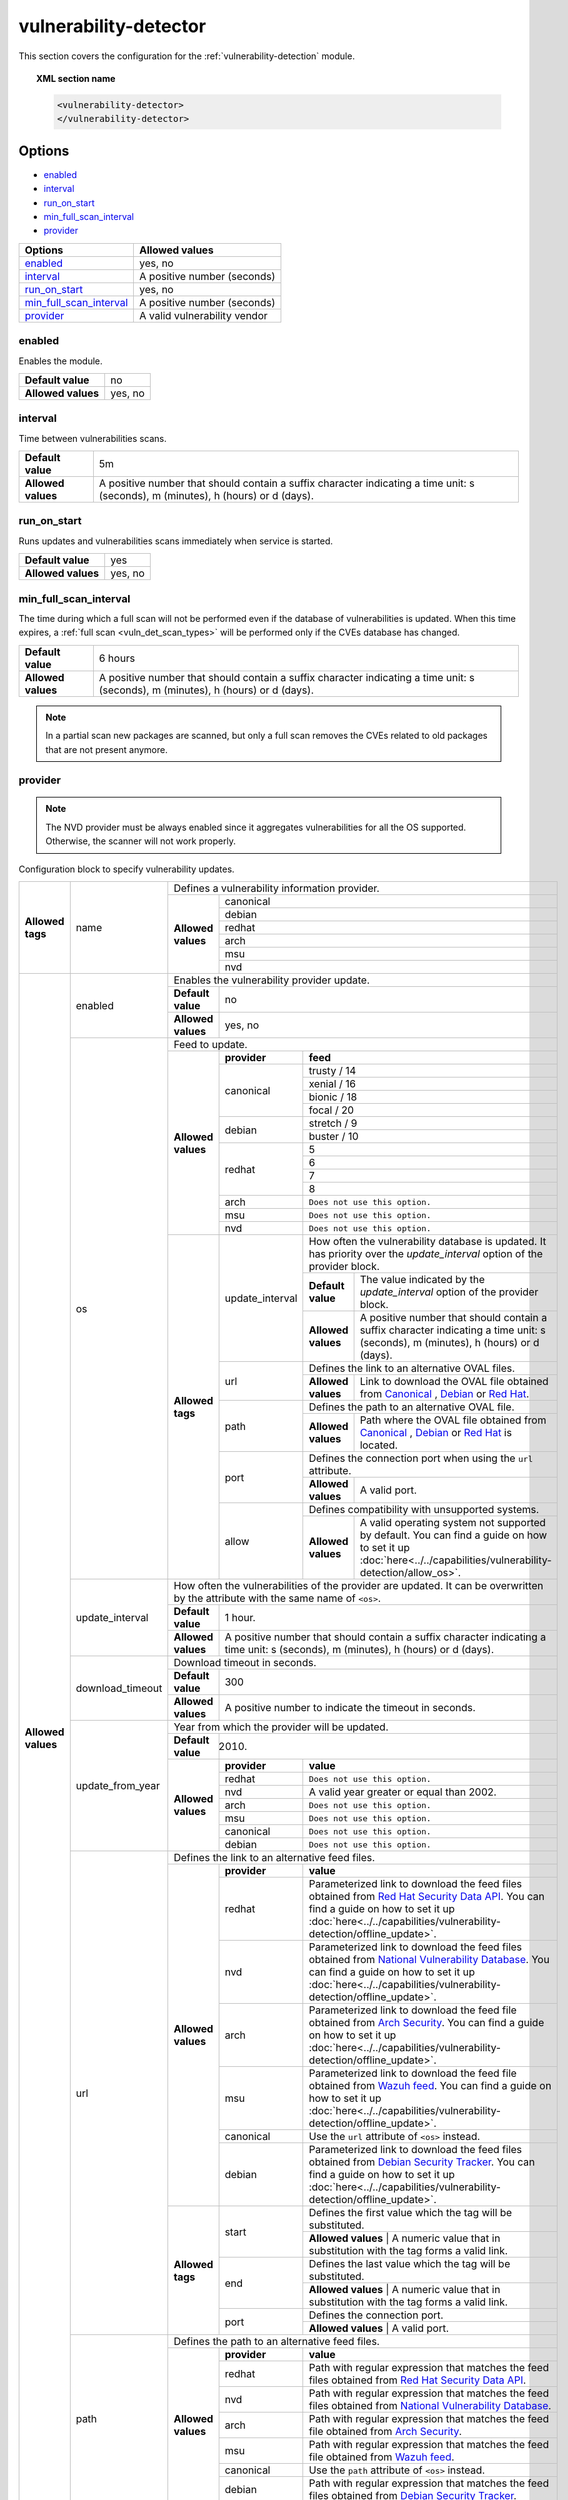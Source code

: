 .. Copyright (C) 2021 Wazuh, Inc.

.. _vuln_detector:

vulnerability-detector
======================

.. versionadded:: 3.2.0

This section covers the configuration for the :ref:`vulnerability-detection` module.

.. topic:: XML section name

	.. code-block:: xml

		<vulnerability-detector>
		</vulnerability-detector>

Options
-------

- `enabled`_
- `interval`_
- `run_on_start`_
- `min_full_scan_interval`_
- `provider`_

+---------------------------+-----------------------------+
| Options                   | Allowed values              |
+===========================+=============================+
| `enabled`_                | yes, no                     |
+---------------------------+-----------------------------+
| `interval`_               | A positive number (seconds) |
+---------------------------+-----------------------------+
| `run_on_start`_           | yes, no                     |
+---------------------------+-----------------------------+
| `min_full_scan_interval`_ | A positive number (seconds) |
+---------------------------+-----------------------------+
| `provider`_               | A valid vulnerability vendor|
+---------------------------+-----------------------------+


enabled
^^^^^^^^

Enables the module.

+--------------------+-----------------------------+
| **Default value**  | no                          |
+--------------------+-----------------------------+
| **Allowed values** | yes, no                     |
+--------------------+-----------------------------+

.. _vuln_det_interval:

interval
^^^^^^^^

Time between vulnerabilities scans.

+--------------------+------------------------------------------------------------------------------------------------------------------------------------------+
| **Default value**  | 5m                                                                                                                                       |
+--------------------+------------------------------------------------------------------------------------------------------------------------------------------+
| **Allowed values** | A positive number that should contain a suffix character indicating a time unit: s (seconds), m (minutes), h (hours) or d (days).        |
+--------------------+------------------------------------------------------------------------------------------------------------------------------------------+

.. _vuln_det_run_on_start:

run_on_start
^^^^^^^^^^^^

Runs updates and vulnerabilities scans immediately when service is started.

+----------------------+-----------+
| **Default value**    | yes       |
+----------------------+-----------+
| **Allowed values**   | yes, no   |
+----------------------+-----------+

.. _vuln_det_min_full_scan_interval:

min_full_scan_interval
^^^^^^^^^^^^^^^^^^^^^^^

The time during which a full scan will not be performed even if the database of vulnerabilities is updated. When this time expires, a :ref:`full scan <vuln_det_scan_types>` will be performed only if the CVEs database has changed.

+----------------------+------------------------------------------------------------------------------------------------------------------------------------+
| **Default value**    | 6 hours                                                                                                                            |
+----------------------+------------------------------------------------------------------------------------------------------------------------------------+
| **Allowed values**   | A positive number that should contain a suffix character indicating a time unit: s (seconds), m (minutes), h (hours) or d (days).  |
+----------------------+------------------------------------------------------------------------------------------------------------------------------------+

.. note:: In a partial scan new packages are scanned, but only a full scan removes the CVEs related to old packages that are not present anymore.


provider
^^^^^^^^

.. note:: The NVD provider must be always enabled since it aggregates vulnerabilities for all the OS supported. Otherwise, the scanner will not work properly.

Configuration block to specify vulnerability updates.

+--------------------+---------------------------+---------------------------------------------------------------------------------------------------------------------------------------------------------------------------------------------------------------------------------------------------------------------------------------------------------------+
|                    |                           | Defines a vulnerability information provider.                                                                                                                                                                                                                                                                 |
|                    |                           +--------------------+------------------------------------------------------------------------------------------------------------------------------------------------------------------------------------------------------------------------------------------------------------------------------------------+
|                    |                           |                    |                                                                                                                                                                                                                                                                                          |
|                    |                           |                    | canonical                                                                                                                                                                                                                                                                                |
|                    |                           |                    |                                                                                                                                                                                                                                                                                          |
|                    |                           |                    +------------------------------------------------------------------------------------------------------------------------------------------------------------------------------------------------------------------------------------------------------------------------------------------+
|                    |                           |                    |                                                                                                                                                                                                                                                                                          |
|                    |                           |                    | debian                                                                                                                                                                                                                                                                                   |
|                    |                           |                    |                                                                                                                                                                                                                                                                                          |
|  **Allowed tags**  | name                      | **Allowed values** +------------------------------------------------------------------------------------------------------------------------------------------------------------------------------------------------------------------------------------------------------------------------------------------+
|                    |                           |                    |                                                                                                                                                                                                                                                                                          |
|                    |                           |                    | redhat                                                                                                                                                                                                                                                                                   |
|                    |                           |                    |                                                                                                                                                                                                                                                                                          |
|                    |                           |                    +------------------------------------------------------------------------------------------------------------------------------------------------------------------------------------------------------------------------------------------------------------------------------------------+
|                    |                           |                    |                                                                                                                                                                                                                                                                                          |
|                    |                           |                    | arch                                                                                                                                                                                                                                                                                     |
|                    |                           |                    |                                                                                                                                                                                                                                                                                          |
|                    |                           |                    +------------------------------------------------------------------------------------------------------------------------------------------------------------------------------------------------------------------------------------------------------------------------------------------+
|                    |                           |                    |                                                                                                                                                                                                                                                                                          |
|                    |                           |                    | msu                                                                                                                                                                                                                                                                                      |
|                    |                           |                    |                                                                                                                                                                                                                                                                                          |
|                    |                           |                    +------------------------------------------------------------------------------------------------------------------------------------------------------------------------------------------------------------------------------------------------------------------------------------------+
|                    |                           |                    |                                                                                                                                                                                                                                                                                          |
|                    |                           |                    | nvd                                                                                                                                                                                                                                                                                      |
|                    |                           |                    |                                                                                                                                                                                                                                                                                          |
+--------------------+---------------------------+--------------------+------------------------------------------------------------------------------------------------------------------------------------------------------------------------------------------------------------------------------------------------------------------------------------------+
| **Allowed values** |                           | Enables the vulnerability provider update.                                                                                                                                                                                                                                                                    |
|                    | enabled                   +--------------------+------------------------------------------------------------------------------------------------------------------------------------------------------------------------------------------------------------------------------------------------------------------------------------------+
|                    |                           | **Default value**  | no                                                                                                                                                                                                                                                                                       |
|                    |                           +--------------------+------------------------------------------------------------------------------------------------------------------------------------------------------------------------------------------------------------------------------------------------------------------------------------------+
|                    |                           | **Allowed values** | yes, no                                                                                                                                                                                                                                                                                  |
|                    +---------------------------+--------------------+------------------------------------------------------------------------------------------------------------------------------------------------------------------------------------------------------------------------------------------------------------------------------------------+
|                    |                           | Feed to update.                                                                                                                                                                                                                                                                                               |
|                    | os                        +--------------------+--------------+---------------------------------------------------------------------------------------------------------------------------------------------------------------------------------------------------------------------------------------------------------------------------+
|                    |                           |                    | **provider** | **feed**                                                                                                                                                                                                                                                                  |
|                    |                           |                    +--------------+---------------------------------------------------------------------------------------------------------------------------------------------------------------------------------------------------------------------------------------------------------------------------+
|                    |                           |                    |              | trusty / 14                                                                                                                                                                                                                                                               |
|                    |                           |                    |              +---------------------------------------------------------------------------------------------------------------------------------------------------------------------------------------------------------------------------------------------------------------------------+
|                    |                           |                    |              | xenial / 16                                                                                                                                                                                                                                                               |
|                    |                           |                    | canonical    +---------------------------------------------------------------------------------------------------------------------------------------------------------------------------------------------------------------------------------------------------------------------------+
|                    |                           |                    |              | bionic / 18                                                                                                                                                                                                                                                               |
|                    |                           |                    |              +---------------------------------------------------------------------------------------------------------------------------------------------------------------------------------------------------------------------------------------------------------------------------+
|                    |                           |                    |              | focal / 20                                                                                                                                                                                                                                                                |
|                    |                           | **Allowed values** +--------------+---------------------------------------------------------------------------------------------------------------------------------------------------------------------------------------------------------------------------------------------------------------------------+
|                    |                           |                    |              | stretch / 9                                                                                                                                                                                                                                                               |
|                    |                           |                    | debian       +---------------------------------------------------------------------------------------------------------------------------------------------------------------------------------------------------------------------------------------------------------------------------+
|                    |                           |                    |              | buster / 10                                                                                                                                                                                                                                                               |
|                    |                           |                    +--------------+---------------------------------------------------------------------------------------------------------------------------------------------------------------------------------------------------------------------------------------------------------------------------+
|                    |                           |                    |              | 5                                                                                                                                                                                                                                                                         |
|                    |                           |                    |              +---------------------------------------------------------------------------------------------------------------------------------------------------------------------------------------------------------------------------------------------------------------------------+
|                    |                           |                    | redhat       | 6                                                                                                                                                                                                                                                                         |
|                    |                           |                    |              +---------------------------------------------------------------------------------------------------------------------------------------------------------------------------------------------------------------------------------------------------------------------------+
|                    |                           |                    |              | 7                                                                                                                                                                                                                                                                         |
|                    |                           |                    |              +---------------------------------------------------------------------------------------------------------------------------------------------------------------------------------------------------------------------------------------------------------------------------+
|                    |                           |                    |              | 8                                                                                                                                                                                                                                                                         |
|                    |                           |                    +--------------+---------------------------------------------------------------------------------------------------------------------------------------------------------------------------------------------------------------------------------------------------------------------------+
|                    |                           |                    | arch         | ``Does not use this option.``                                                                                                                                                                                                                                             |
|                    |                           |                    +--------------+---------------------------------------------------------------------------------------------------------------------------------------------------------------------------------------------------------------------------------------------------------------------------+
|                    |                           |                    | msu          | ``Does not use this option.``                                                                                                                                                                                                                                             |
|                    |                           |                    +--------------+---------------------------------------------------------------------------------------------------------------------------------------------------------------------------------------------------------------------------------------------------------------------------+
|                    |                           |                    | nvd          | ``Does not use this option.``                                                                                                                                                                                                                                             |
|                    |                           +--------------------+--------------+------+--------------------------------------------------------------------------------------------------------------------------------------------------------------------------------------------------------------------------------------------------------------------+
|                    |                           | **Allowed tags**   |                     | How often the vulnerability database is updated. It has priority over the `update_interval` option of the provider block.                                                                                                                                          |
|                    |                           |                    |                     +--------------------+-----------------------------------------------------------------------------------------------------------------------------------------------------------------------------------------------------------------------------------------------+
|                    |                           |                    | update_interval     | **Default value**  | The value indicated by the `update_interval` option of the provider block.                                                                                                                                                                    |
|                    |                           |                    |                     +--------------------+-----------------------------------------------------------------------------------------------------------------------------------------------------------------------------------------------------------------------------------------------+
|                    |                           |                    |                     | **Allowed values** | A positive number that should contain a suffix character indicating a time unit: s (seconds), m (minutes), h (hours) or d (days).                                                                                                             |
|                    |                           |                    +---------------------+--------------------+-----------------------------------------------------------------------------------------------------------------------------------------------------------------------------------------------------------------------------------------------+
|                    |                           |                    |                     | Defines the link to an alternative OVAL files.                                                                                                                                                                                                                     |
|                    |                           |                    | url                 +--------------------+-----------------------------------------------------------------------------------------------------------------------------------------------------------------------------------------------------------------------------------------------+
|                    |                           |                    |                     | **Allowed values** | Link to download the OVAL file obtained from `Canonical <https://people.canonical.com/~ubuntu-security/oval>`_ , `Debian <https://www.debian.org/security/oval>`_ or `Red Hat <https://www.redhat.com/security/data/oval/>`_.                 |
|                    |                           |                    +---------------------+--------------------+-----------------------------------------------------------------------------------------------------------------------------------------------------------------------------------------------------------------------------------------------+
|                    |                           |                    |                     | Defines the path to an alternative OVAL file.                                                                                                                                                                                                                      |
|                    |                           |                    | path                +--------------------+-----------------------------------------------------------------------------------------------------------------------------------------------------------------------------------------------------------------------------------------------+
|                    |                           |                    |                     | **Allowed values** | Path where the OVAL file obtained from `Canonical <https://people.canonical.com/~ubuntu-security/oval>`_ , `Debian <https://www.debian.org/security/oval>`_ or `Red Hat <https://www.redhat.com/security/data/oval/>`_ is located.            |
|                    |                           |                    +---------------------+--------------------+-----------------------------------------------------------------------------------------------------------------------------------------------------------------------------------------------------------------------------------------------+
|                    |                           |                    |                     | Defines the connection port when using the ``url`` attribute.                                                                                                                                                                                                      |
|                    |                           |                    | port                +--------------------+-----------------------------------------------------------------------------------------------------------------------------------------------------------------------------------------------------------------------------------------------+
|                    |                           |                    |                     | **Allowed values** | A valid port.                                                                                                                                                                                                                                 |
|                    |                           |                    +---------------------+--------------------+-----------------------------------------------------------------------------------------------------------------------------------------------------------------------------------------------------------------------------------------------+
|                    |                           |                    |                     | Defines compatibility with unsupported systems.                                                                                                                                                                                                                    |
|                    |                           |                    | allow               +--------------------+-----------------------------------------------------------------------------------------------------------------------------------------------------------------------------------------------------------------------------------------------+
|                    |                           |                    |                     | **Allowed values** | A valid operating system not supported by default. You can find a guide on how to set it up :doc:`here<../../capabilities/vulnerability-detection/allow_os>`.                                                                                 |
|                    +---------------------------+--------------------+---------------------+--------------------+-----------------------------------------------------------------------------------------------------------------------------------------------------------------------------------------------------------------------------------------------+
|                    |                           | How often the vulnerabilities of the provider are updated. It can be overwritten by the attribute with the same name of ``<os>``.                                                                                                                                                                             |
|                    |                           +--------------------+------------------------------------------------------------------------------------------------------------------------------------------------------------------------------------------------------------------------------------------------------------------------------------------+
|                    | update_interval           | **Default value**  | 1 hour.                                                                                                                                                                                                                                                                                  |
|                    |                           +--------------------+------------------------------------------------------------------------------------------------------------------------------------------------------------------------------------------------------------------------------------------------------------------------------------------+
|                    |                           | **Allowed values** | A positive number that should contain a suffix character indicating a time unit: s (seconds), m (minutes), h (hours) or d (days).                                                                                                                                                        |
|                    +---------------------------+--------------------+------------------------------------------------------------------------------------------------------------------------------------------------------------------------------------------------------------------------------------------------------------------------------------------+
|                    |                           | Download timeout in seconds.                                                                                                                                                                                                                                                                                  |
|                    |                           +--------------------+------------------------------------------------------------------------------------------------------------------------------------------------------------------------------------------------------------------------------------------------------------------------------------------+
|                    | download_timeout          | **Default value**  | 300                                                                                                                                                                                                                                                                                      |
|                    |                           +--------------------+------------------------------------------------------------------------------------------------------------------------------------------------------------------------------------------------------------------------------------------------------------------------------------------+
|                    |                           | **Allowed values** | A positive number to indicate the timeout in seconds.                                                                                                                                                                                                                                    |
|                    +---------------------------+--------------------+------------------------------------------------------------------------------------------------------------------------------------------------------------------------------------------------------------------------------------------------------------------------------------------+
|                    |                           | Year from which the provider will be updated.                                                                                                                                                                                                                                                                 |
|                    |                           +--------------------+------------------------------------------------------------------------------------------------------------------------------------------------------------------------------------------------------------------------------------------------------------------------------------------+
|                    | update_from_year          | **Default value**  | 2010.                                                                                                                                                                                                                                                                                    |
|                    |                           +--------------------+--------------+---------------------------------------------------------------------------------------------------------------------------------------------------------------------------------------------------------------------------------------------------------------------------+
|                    |                           |                    | **provider** | **value**                                                                                                                                                                                                                                                                 |
|                    |                           |                    +--------------+---------------------------------------------------------------------------------------------------------------------------------------------------------------------------------------------------------------------------------------------------------------------------+
|                    |                           |                    | redhat       | ``Does not use this option.``                                                                                                                                                                                                                                             |
|                    |                           |                    +--------------+---------------------------------------------------------------------------------------------------------------------------------------------------------------------------------------------------------------------------------------------------------------------------+
|                    |                           | **Allowed values** | nvd          |  A valid year greater or equal than 2002.                                                                                                                                                                                                                                 |
|                    |                           |                    +--------------+---------------------------------------------------------------------------------------------------------------------------------------------------------------------------------------------------------------------------------------------------------------------------+
|                    |                           |                    | arch         | ``Does not use this option.``                                                                                                                                                                                                                                             |
|                    |                           |                    +--------------+---------------------------------------------------------------------------------------------------------------------------------------------------------------------------------------------------------------------------------------------------------------------------+
|                    |                           |                    | msu          | ``Does not use this option.``                                                                                                                                                                                                                                             |
|                    |                           |                    +--------------+---------------------------------------------------------------------------------------------------------------------------------------------------------------------------------------------------------------------------------------------------------------------------+
|                    |                           |                    | canonical    | ``Does not use this option.``                                                                                                                                                                                                                                             |
|                    |                           |                    +--------------+---------------------------------------------------------------------------------------------------------------------------------------------------------------------------------------------------------------------------------------------------------------------------+
|                    |                           |                    | debian       | ``Does not use this option.``                                                                                                                                                                                                                                             |
|                    +---------------------------+--------------------+--------------+---------------------------------------------------------------------------------------------------------------------------------------------------------------------------------------------------------------------------------------------------------------------------+
|                    |                           | Defines the link to an alternative feed files.                                                                                                                                                                                                                                                                |
|                    |                           +--------------------+--------------+---------------------------------------------------------------------------------------------------------------------------------------------------------------------------------------------------------------------------------------------------------------------------+
|                    |                           |                    | **provider** | **value**                                                                                                                                                                                                                                                                 |
|                    |                           |                    +--------------+---------------------------------------------------------------------------------------------------------------------------------------------------------------------------------------------------------------------------------------------------------------------------+
|                    |                           |                    | redhat       | Parameterized link to download the feed files obtained from `Red Hat Security Data API <https://access.redhat.com/labsinfo/securitydataapi>`_. You can find a guide on how to set it up :doc:`here<../../capabilities/vulnerability-detection/offline_update>`.           |
|                    |                           |                    +--------------+---------------------------------------------------------------------------------------------------------------------------------------------------------------------------------------------------------------------------------------------------------------------------+
|                    |  url                      | **Allowed values** | nvd          | Parameterized link to download the feed files obtained from `National Vulnerability Database <https://nvd.nist.gov>`_. You can find a guide on how to set it up :doc:`here<../../capabilities/vulnerability-detection/offline_update>`.                                   |
|                    |                           |                    +--------------+---------------------------------------------------------------------------------------------------------------------------------------------------------------------------------------------------------------------------------------------------------------------------+
|                    |                           |                    | arch         | Parameterized link to download the feed file obtained from `Arch Security <https://security.archlinux.org>`_. You can find a guide on how to set it up :doc:`here<../../capabilities/vulnerability-detection/offline_update>`.                                            |
|                    |                           |                    +--------------+---------------------------------------------------------------------------------------------------------------------------------------------------------------------------------------------------------------------------------------------------------------------------+
|                    |                           |                    | msu          | Parameterized link to download the feed file obtained from `Wazuh feed <https://feed.wazuh.com/vulnerability-detector/windows/msu-updates.json.gz>`_. You can find a guide on how to set it up :doc:`here<../../capabilities/vulnerability-detection/offline_update>`.    |
|                    |                           |                    +--------------+---------------------------------------------------------------------------------------------------------------------------------------------------------------------------------------------------------------------------------------------------------------------------+
|                    |                           |                    | canonical    | Use the ``url`` attribute of ``<os>`` instead.                                                                                                                                                                                                                            |
|                    |                           |                    +--------------+---------------------------------------------------------------------------------------------------------------------------------------------------------------------------------------------------------------------------------------------------------------------------+
|                    |                           |                    | debian       | Parameterized link to download the feed files obtained from `Debian Security Tracker <https://security-tracker.debian.org>`_. You can find a guide on how to set it up :doc:`here<../../capabilities/vulnerability-detection/offline_update>`.                            |
|                    |                           +--------------------+--------------+---------------------------------------------------------------------------------------------------------------------------------------------------------------------------------------------------------------------------------------------------------------------------+
|                    |                           |                    |              | Defines the first value which the tag will be substituted.                                                                                                                                                                                                                |
|                    |                           |                    | start        +---------------------------------------------------------------------------------------------------------------------------------------------------------------------------------------------------------------------------------------------------------------------------+
|                    |                           |                    |              | **Allowed values** | A numeric value that in substitution with the tag forms a valid link.                                                                                                                                                                                |
|                    |                           | **Allowed tags**   +--------------+---------------------------------------------------------------------------------------------------------------------------------------------------------------------------------------------------------------------------------------------------------------------------+
|                    |                           |                    |              | Defines the last value which the tag will be substituted.                                                                                                                                                                                                                 |
|                    |                           |                    | end          +---------------------------------------------------------------------------------------------------------------------------------------------------------------------------------------------------------------------------------------------------------------------------+
|                    |                           |                    |              | **Allowed values** | A numeric value that in substitution with the tag forms a valid link.                                                                                                                                                                                |
|                    |                           |                    +--------------+---------------------------------------------------------------------------------------------------------------------------------------------------------------------------------------------------------------------------------------------------------------------------+
|                    |                           |                    |              | Defines the connection port.                                                                                                                                                                                                                                              |
|                    |                           |                    | port         +---------------------------------------------------------------------------------------------------------------------------------------------------------------------------------------------------------------------------------------------------------------------------+
|                    |                           |                    |              | **Allowed values** | A valid port.                                                                                                                                                                                                                                        |
|                    +---------------------------+--------------------+--------------+---------------------------------------------------------------------------------------------------------------------------------------------------------------------------------------------------------------------------------------------------------------------------+
|                    |                           | Defines the path to an alternative feed files.                                                                                                                                                                                                                                                                |
|                    |                           +--------------------+--------------+---------------------------------------------------------------------------------------------------------------------------------------------------------------------------------------------------------------------------------------------------------------------------+
|                    |                           |                    | **provider** | **value**                                                                                                                                                                                                                                                                 |
|                    |                           |                    +--------------+---------------------------------------------------------------------------------------------------------------------------------------------------------------------------------------------------------------------------------------------------------------------------+
|                    |                           |                    | redhat       |  Path with regular expression that matches the feed files obtained from `Red Hat Security Data API <https://access.redhat.com/labsinfo/securitydataapi>`_.                                                                                                                |
|                    |                           |                    +--------------+---------------------------------------------------------------------------------------------------------------------------------------------------------------------------------------------------------------------------------------------------------------------------+
|                    |  path                     | **Allowed values** | nvd          |  Path with regular expression that matches the feed files obtained from `National Vulnerability Database <https://nvd.nist.gov>`_.                                                                                                                                        |
|                    |                           |                    +--------------+---------------------------------------------------------------------------------------------------------------------------------------------------------------------------------------------------------------------------------------------------------------------------+
|                    |                           |                    | arch         |  Path with regular expression that matches the feed file obtained from `Arch Security <https://security.archlinux.org>`_.                                                                                                                                                 |
|                    |                           |                    +--------------+---------------------------------------------------------------------------------------------------------------------------------------------------------------------------------------------------------------------------------------------------------------------------+
|                    |                           |                    | msu          |  Path with regular expression that matches the feed file obtained from `Wazuh feed <https://feed.wazuh.com/vulnerability-detector/windows/msu-updates.json.gz>`_.                                                                                                         |
|                    |                           |                    +--------------+---------------------------------------------------------------------------------------------------------------------------------------------------------------------------------------------------------------------------------------------------------------------------+
|                    |                           |                    | canonical    |  Use the ``path`` attribute of ``<os>`` instead.                                                                                                                                                                                                                          |
|                    |                           |                    +--------------+---------------------------------------------------------------------------------------------------------------------------------------------------------------------------------------------------------------------------------------------------------------------------+
|                    |                           |                    | debian       |  Path with regular expression that matches the feed files obtained from `Debian Security Tracker <https://security-tracker.debian.org>`_.                                                                                                                                 |
+--------------------+---------------------------+--------------------+--------------+---------------------------------------------------------------------------------------------------------------------------------------------------------------------------------------------------------------------------------------------------------------------------+

Example of configuration
------------------------

The following configuration will update the vulnerability database for Ubuntu, Debian, Redhat and Microsoft Windows.

.. code-block:: xml

    <vulnerability-detector>
        <enabled>no</enabled>
        <interval>5m</interval>
        <min_full_scan_interval>6h</min_full_scan_interval>
        <run_on_start>yes</run_on_start>

        <!-- Ubuntu OS vulnerabilities -->
        <provider name="canonical">
          <enabled>no</enabled>
          <os>trusty</os>
          <os>xenial</os>
          <os>bionic</os>
          <os>focal</os>
          <update_interval>1h</update_interval>
        </provider>

        <!-- Debian OS vulnerabilities -->
        <provider name="debian">
          <enabled>no</enabled>
          <os>stretch</os>
          <os>buster</os>
          <update_interval>1h</update_interval>
        </provider>

        <!-- RedHat OS vulnerabilities -->
        <provider name="redhat">
          <enabled>no</enabled>
          <os>5</os>
          <os>6</os>
          <os>7</os>
          <os>8</os>
          <update_interval>1h</update_interval>
        </provider>

        <!-- Arch OS vulnerabilities -->
        <provider name="arch">
          <enabled>yes</enabled>
          <update_interval>1h</update_interval>
        </provider>

        <!-- Windows OS vulnerabilities -->
        <provider name="msu">
          <enabled>yes</enabled>
          <update_interval>1h</update_interval>
        </provider>

        <!-- Aggregate vulnerabilities -->
        <provider name="nvd">
          <enabled>yes</enabled>
          <update_from_year>2010</update_from_year>
          <update_interval>1h</update_interval>
        </provider>

    </vulnerability-detector>


.. note:: See the :doc:`Vulnerability detector section<../../capabilities/vulnerability-detection/index>` to obtain more information about this module.
